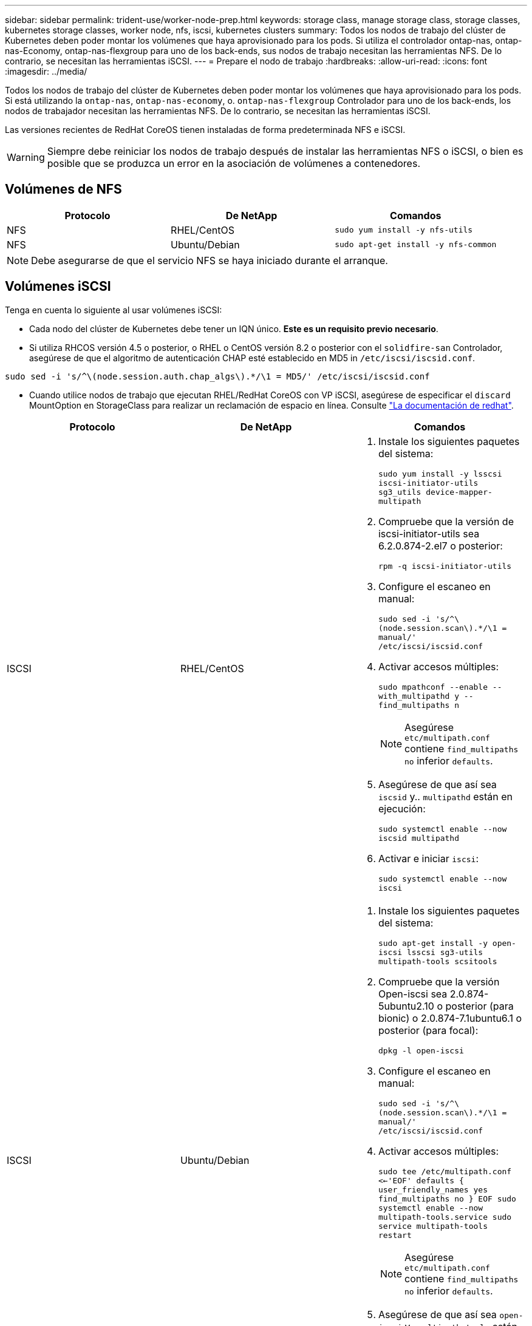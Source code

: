 ---
sidebar: sidebar 
permalink: trident-use/worker-node-prep.html 
keywords: storage class, manage storage class, storage classes, kubernetes storage classes, worker node, nfs, iscsi, kubernetes clusters 
summary: Todos los nodos de trabajo del clúster de Kubernetes deben poder montar los volúmenes que haya aprovisionado para los pods. Si utiliza el controlador ontap-nas, ontap-nas-Economy, ontap-nas-flexgroup para uno de los back-ends, sus nodos de trabajo necesitan las herramientas NFS. De lo contrario, se necesitan las herramientas iSCSI. 
---
= Prepare el nodo de trabajo
:hardbreaks:
:allow-uri-read: 
:icons: font
:imagesdir: ../media/


Todos los nodos de trabajo del clúster de Kubernetes deben poder montar los volúmenes que haya aprovisionado para los pods. Si está utilizando la `ontap-nas`, `ontap-nas-economy`, o. `ontap-nas-flexgroup` Controlador para uno de los back-ends, los nodos de trabajador necesitan las herramientas NFS. De lo contrario, se necesitan las herramientas iSCSI.

Las versiones recientes de RedHat CoreOS tienen instaladas de forma predeterminada NFS e iSCSI.


WARNING: Siempre debe reiniciar los nodos de trabajo después de instalar las herramientas NFS o iSCSI, o bien es posible que se produzca un error en la asociación de volúmenes a contenedores.



== Volúmenes de NFS

[cols="3*"]
|===
| Protocolo | De NetApp | Comandos 


| NFS  a| 
RHEL/CentOS
 a| 
`sudo yum install -y nfs-utils`



| NFS  a| 
Ubuntu/Debian
 a| 
`sudo apt-get install -y nfs-common`

|===

NOTE: Debe asegurarse de que el servicio NFS se haya iniciado durante el arranque.



== Volúmenes iSCSI

Tenga en cuenta lo siguiente al usar volúmenes iSCSI:

* Cada nodo del clúster de Kubernetes debe tener un IQN único. *Este es un requisito previo necesario*.
* Si utiliza RHCOS versión 4.5 o posterior, o RHEL o CentOS versión 8.2 o posterior con el `solidfire-san` Controlador, asegúrese de que el algoritmo de autenticación CHAP esté establecido en MD5 in `/etc/iscsi/iscsid.conf`.


[listing]
----
sudo sed -i 's/^\(node.session.auth.chap_algs\).*/\1 = MD5/' /etc/iscsi/iscsid.conf
----
* Cuando utilice nodos de trabajo que ejecutan RHEL/RedHat CoreOS con VP iSCSI, asegúrese de especificar el `discard` MountOption en StorageClass para realizar un reclamación de espacio en línea. Consulte https://access.redhat.com/documentation/en-us/red_hat_enterprise_linux/8/html/managing_file_systems/discarding-unused-blocks_managing-file-systems["La documentación de redhat"^].


[cols="3*"]
|===
| Protocolo | De NetApp | Comandos 


| ISCSI  a| 
RHEL/CentOS
 a| 
. Instale los siguientes paquetes del sistema:
+
`sudo yum install -y lsscsi iscsi-initiator-utils sg3_utils device-mapper-multipath`

. Compruebe que la versión de iscsi-initiator-utils sea 6.2.0.874-2.el7 o posterior:
+
`rpm -q iscsi-initiator-utils`

. Configure el escaneo en manual:
+
`sudo sed -i 's/^\(node.session.scan\).*/\1 = manual/' /etc/iscsi/iscsid.conf`

. Activar accesos múltiples:
+
`sudo mpathconf --enable --with_multipathd y --find_multipaths n`

+

NOTE: Asegúrese `etc/multipath.conf` contiene `find_multipaths no` inferior `defaults`.

. Asegúrese de que así sea `iscsid` y.. `multipathd` están en ejecución:
+
`sudo systemctl enable --now iscsid multipathd`

. Activar e iniciar `iscsi`:
+
`sudo systemctl enable --now iscsi`





| ISCSI  a| 
Ubuntu/Debian
 a| 
. Instale los siguientes paquetes del sistema:
+
`sudo apt-get install -y open-iscsi lsscsi sg3-utils multipath-tools scsitools`

. Compruebe que la versión Open-iscsi sea 2.0.874-5ubuntu2.10 o posterior (para bionic) o 2.0.874-7.1ubuntu6.1 o posterior (para focal):
+
`dpkg -l open-iscsi`

. Configure el escaneo en manual:
+
`sudo sed -i 's/^\(node.session.scan\).*/\1 = manual/' /etc/iscsi/iscsid.conf`

. Activar accesos múltiples:
+
`sudo tee /etc/multipath.conf <<-'EOF'
defaults {
    user_friendly_names yes
    find_multipaths no
}
EOF
sudo systemctl enable --now multipath-tools.service
sudo service multipath-tools restart`

+

NOTE: Asegúrese `etc/multipath.conf` contiene `find_multipaths no` inferior `defaults`.

. Asegúrese de que así sea `open-iscsi` y.. `multipath-tools` están habilitadas y en ejecución:
+
`sudo systemctl status multipath-tools`
`sudo systemctl enable --now open-iscsi.service`
`sudo systemctl status open-iscsi`



|===

NOTE: Para Ubuntu 18.04, debe descubrir los puertos de destino con `iscsiadm` antes de comenzar `open-iscsi` Para que se inicie el daemon iSCSI. También puede modificar el `iscsi` servicio para empezar `iscsid` automáticamente.


NOTE: Si desea obtener más información acerca de la preparación automática del nodo de trabajo, que es una función beta, consulte link:automatic-workernode.html["aquí"^].
